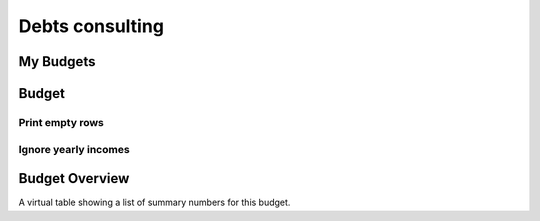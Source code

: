 .. _welfare.debts:

================
Debts consulting
================


.. _welfare.debts.MyBudgets:

My Budgets
==========



.. _welfare.debts.Budget:

Budget
======


.. _welfare.debts.Budget.print_empty_rows:

Print empty rows
----------------

.. _welfare.debts.Budget.ignore_yearly_incomes:

Ignore yearly incomes
---------------------



.. _welfare.debts.BudgetSummary:

Budget Overview
===============

A virtual table showing a list of summary numbers for this budget.

